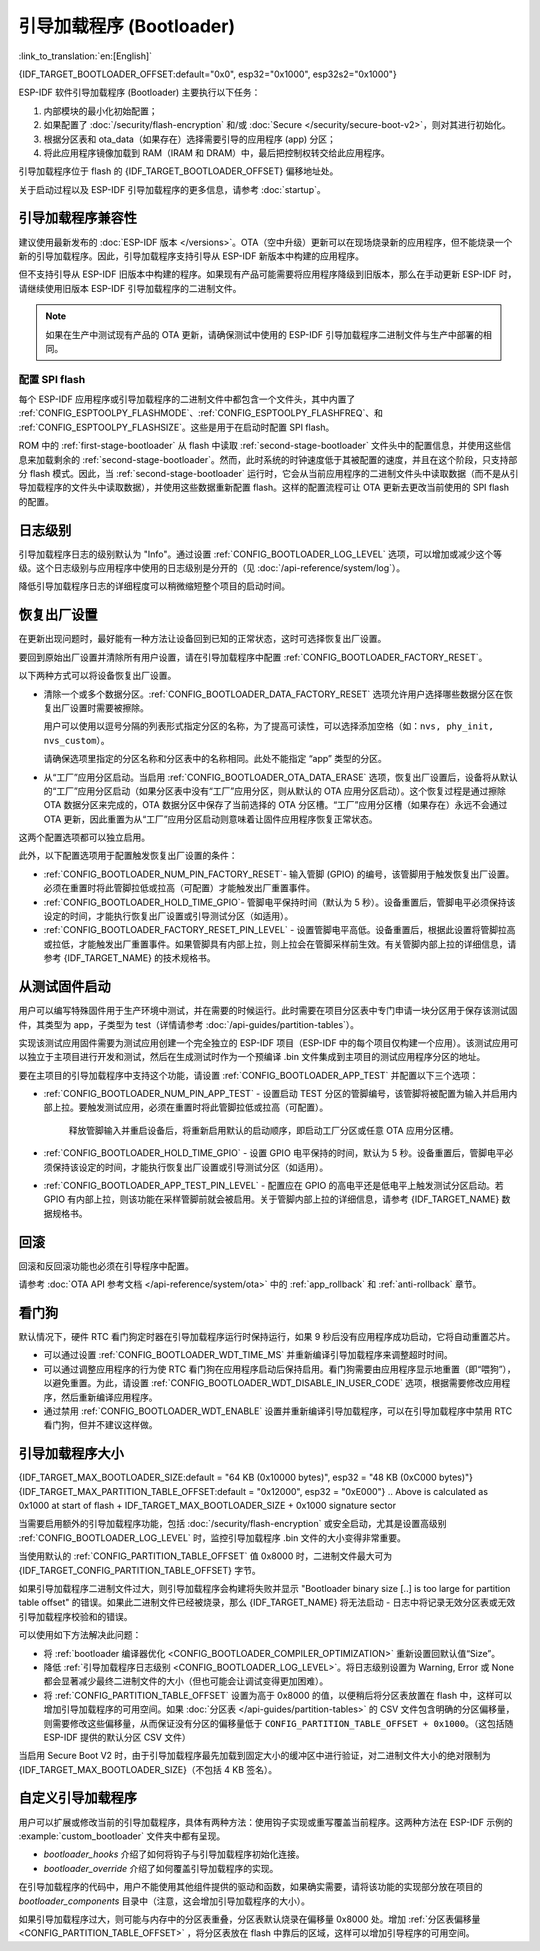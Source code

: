 引导加载程序 (Bootloader)
==========================

:link_to_translation:`en:[English]`

{IDF_TARGET_BOOTLOADER_OFFSET:default="0x0", esp32="0x1000", esp32s2="0x1000"}

ESP-IDF 软件引导加载程序 (Bootloader) 主要执行以下任务：

1. 内部模块的最小化初始配置；
2. 如果配置了 :doc:`/security/flash-encryption` 和/或 :doc:`Secure </security/secure-boot-v2>`，则对其进行初始化。
3. 根据分区表和 ota_data（如果存在）选择需要引导的应用程序 (app) 分区；
4. 将此应用程序镜像加载到 RAM（IRAM 和 DRAM）中，最后把控制权转交给此应用程序。

引导加载程序位于 flash 的 {IDF_TARGET_BOOTLOADER_OFFSET} 偏移地址处。

关于启动过程以及 ESP-IDF 引导加载程序的更多信息，请参考 :doc:`startup`。

.. _bootloader-compatibility:

引导加载程序兼容性
-------------------

建议使用最新发布的 :doc:`ESP-IDF 版本 </versions>`。OTA（空中升级）更新可以在现场烧录新的应用程序，但不能烧录一个新的引导加载程序。因此，引导加载程序支持引导从 ESP-IDF 新版本中构建的应用程序。

但不支持引导从 ESP-IDF 旧版本中构建的程序。如果现有产品可能需要将应用程序降级到旧版本，那么在手动更新 ESP-IDF 时，请继续使用旧版本 ESP-IDF 引导加载程序的二进制文件。

.. note::

   如果在生产中测试现有产品的 OTA 更新，请确保测试中使用的 ESP-IDF 引导加载程序二进制文件与生产中部署的相同。

.. only:: esp32

   ESP-IDF V2.1 之前的版本
   ^^^^^^^^^^^^^^^^^^^^^^^^^^^^^

	与新版本相比，ESP-IDF V2.1 之前的版本构建的引导加载程序对硬件的配置更少。使用这些早期 ESP-IDF 版本的引导加载程序并构建新应用程序时，请启用配置选项 :ref:`CONFIG_APP_COMPATIBLE_PRE_V2_1_BOOTLOADERS`。

   ESP-IDF V3.1 之前的版本
   ^^^^^^^^^^^^^^^^^^^^^^^^^^^^^

	ESP-IDF V3.1 之前的版本构建的引导加载程序不支持分区表二进制文件中的 MD5 校验。使用这些 ESP-IDF 版本的引导加载程序并构建新应用程序时，请启用配置选项 :ref:`CONFIG_APP_COMPATIBLE_PRE_V3_1_BOOTLOADERS`。

   ESP-IDF V5.1 之前的版本
   ^^^^^^^^^^^^^^^^^^^^^^^^^^

   ESP-IDF V5.1 之前的版本构建的引导加载程序不支持 :ref:`CONFIG_ESP_SYSTEM_ESP32_SRAM1_REGION_AS_IRAM`。使用这些 ESP-IDF 版本的引导加载程序并构建新应用程序时，不应使用该选项。


配置 SPI flash
^^^^^^^^^^^^^^^^^^^^^^^

每个 ESP-IDF 应用程序或引导加载程序的二进制文件中都包含一个文件头，其中内置了 :ref:`CONFIG_ESPTOOLPY_FLASHMODE`、:ref:`CONFIG_ESPTOOLPY_FLASHFREQ`、和 :ref:`CONFIG_ESPTOOLPY_FLASHSIZE`。这些是用于在启动时配置 SPI flash。

ROM 中的 :ref:`first-stage-bootloader` 从 flash 中读取 :ref:`second-stage-bootloader` 文件头中的配置信息，并使用这些信息来加载剩余的 :ref:`second-stage-bootloader`。然而，此时系统的时钟速度低于其被配置的速度，并且在这个阶段，只支持部分 flash 模式。因此，当 :ref:`second-stage-bootloader` 运行时，它会从当前应用程序的二进制文件头中读取数据（而不是从引导加载程序的文件头中读取数据），并使用这些数据重新配置 flash。这样的配置流程可让 OTA 更新去更改当前使用的 SPI flash 的配置。

.. only:: esp32

   ESP-IDF V4.0 版本之前的引导加载程序使用其自身的文件头来配置 SPI flash，这意味着无法在 OTA 更新时更改 SPI flash 配置。为了与旧引导加载程序兼容，应用程序在其启动期间使用应用程序文件头中的配置信息重新初始化 flash 配置。

日志级别
---------

引导加载程序日志的级别默认为 "Info"。通过设置 :ref:`CONFIG_BOOTLOADER_LOG_LEVEL` 选项，可以增加或减少这个等级。这个日志级别与应用程序中使用的日志级别是分开的（见 :doc:`/api-reference/system/log`）。

降低引导加载程序日志的详细程度可以稍微缩短整个项目的启动时间。

恢复出厂设置
------------

在更新出现问题时，最好能有一种方法让设备回到已知的正常状态，这时可选择恢复出厂设置。

要回到原始出厂设置并清除所有用户设置，请在引导加载程序中配置 :ref:`CONFIG_BOOTLOADER_FACTORY_RESET`。

以下两种方式可以将设备恢复出厂设置。

- 清除一个或多个数据分区。:ref:`CONFIG_BOOTLOADER_DATA_FACTORY_RESET` 选项允许用户选择哪些数据分区在恢复出厂设置时需要被擦除。

  用户可以使用以逗号分隔的列表形式指定分区的名称，为了提高可读性，可以选择添加空格（如：``nvs, phy_init, nvs_custom``）。

  请确保选项里指定的分区名称和分区表中的名称相同。此处不能指定 “app” 类型的分区。

- 从“工厂”应用分区启动。当启用 :ref:`CONFIG_BOOTLOADER_OTA_DATA_ERASE` 选项，恢复出厂设置后，设备将从默认的“工厂”应用分区启动（如果分区表中没有“工厂”应用分区，则从默认的 OTA 应用分区启动）。这个恢复过程是通过擦除 OTA 数据分区来完成的，OTA 数据分区中保存了当前选择的 OTA 分区槽。“工厂”应用分区槽（如果存在）永远不会通过 OTA 更新，因此重置为从“工厂”应用分区启动则意味着让固件应用程序恢复正常状态。

这两个配置选项都可以独立启用。

此外，以下配置选项用于配置触发恢复出厂设置的条件：

- :ref:`CONFIG_BOOTLOADER_NUM_PIN_FACTORY_RESET`- 输入管脚 (GPIO) 的编号，该管脚用于触发恢复出厂设置。必须在重置时将此管脚拉低或拉高（可配置）才能触发出厂重置事件。

- :ref:`CONFIG_BOOTLOADER_HOLD_TIME_GPIO`- 管脚电平保持时间（默认为 5 秒）。设备重置后，管脚电平必须保持该设定的时间，才能执行恢复出厂设置或引导测试分区（如适用）。

- :ref:`CONFIG_BOOTLOADER_FACTORY_RESET_PIN_LEVEL` - 设置管脚电平高低。设备重置后，根据此设置将管脚拉高或拉低，才能触发出厂重置事件。如果管脚具有内部上拉，则上拉会在管脚采样前生效。有关管脚内部上拉的详细信息，请参考 {IDF_TARGET_NAME} 的技术规格书。

.. only:: SOC_RTC_FAST_MEM_SUPPORTED

    如果应用程序需要知道设备是否触发了出厂重置，可以通过调用 :cpp:func:`bootloader_common_get_rtc_retain_mem_factory_reset_state` 函数来确定：
    
    - 如果读取到设备出厂重置状态为 true，会返回状态 true，说明设备已经触发出厂重置。此后会重置状态为 false，以便后续的出厂重置触发判断。
    - 如果读取到设备出厂重置状态为 false，会返回状态 false，说明设备并未触发出厂重置，或者保存此状态的内存区域已失效。

    同时需要注意该功能需要占用部分 RTC FAST 内存（占用的内存与 :ref:`CONFIG_BOOTLOADER_SKIP_VALIDATE_IN_DEEP_SLEEP` 大小相同）。

.. only:: not SOC_RTC_FAST_MEM_SUPPORTED

    有时应用程序需要知道设备是否触发了出厂重置，但 {IDF_TARGET_NAME} 没有 RTC FAST 内存，因此没有相应的 API 可用于监测。然而也有方法实现出厂重置监测，比如，设置一个在出厂重置时会被引导加载程序擦除的 NVS 分区（需将此分区添加到 :ref:`CONFIG_BOOTLOADER_DATA_FACTORY_RESET` 中）。在这个 NVS 分区中保存一个令牌数据 "factory_reset_state"，让该令牌在应用程序中自增。"factory_reset_state" 为 0 时则表明触发了出厂重置。

.. _bootloader_boot_from_test_firmware:

从测试固件启动
-------------------

用户可以编写特殊固件用于生产环境中测试，并在需要的时候运行。此时需要在项目分区表中专门申请一块分区用于保存该测试固件，其类型为 app，子类型为 test（详情请参考 :doc:`/api-guides/partition-tables`）。

实现该测试应用固件需要为测试应用创建一个完全独立的 ESP-IDF 项目（ESP-IDF 中的每个项目仅构建一个应用）。该测试应用可以独立于主项目进行开发和测试，然后在生成测试时作为一个预编译 .bin 文件集成到主项目的测试应用程序分区的地址。

要在主项目的引导加载程序中支持这个功能，请设置 :ref:`CONFIG_BOOTLOADER_APP_TEST` 并配置以下三个选项：

- :ref:`CONFIG_BOOTLOADER_NUM_PIN_APP_TEST` - 设置启动 TEST 分区的管脚编号，该管脚将被配置为输入并启用内部上拉。要触发测试应用，必须在重置时将此管脚拉低或拉高（可配置）。

   释放管脚输入并重启设备后，将重新启用默认的启动顺序，即启动工厂分区或任意 OTA 应用分区槽。

- :ref:`CONFIG_BOOTLOADER_HOLD_TIME_GPIO` - 设置 GPIO 电平保持的时间，默认为 5 秒。设备重置后，管脚电平必须保持该设定的时间，才能执行恢复出厂设置或引导测试分区（如适用）。

- :ref:`CONFIG_BOOTLOADER_APP_TEST_PIN_LEVEL` - 配置应在 GPIO 的高电平还是低电平上触发测试分区启动。若 GPIO 有内部上拉，则该功能在采样管脚前就会被启用。关于管脚内部上拉的详细信息，请参考 {IDF_TARGET_NAME} 数据规格书。

回滚
--------

回滚和反回滚功能也必须在引导程序中配置。

请参考 :doc:`OTA API 参考文档 </api-reference/system/ota>` 中的 :ref:`app_rollback` 和 :ref:`anti-rollback` 章节。

看门狗
----------

默认情况下，硬件 RTC 看门狗定时器在引导加载程序运行时保持运行，如果 9 秒后没有应用程序成功启动，它将自动重置芯片。

- 可以通过设置 :ref:`CONFIG_BOOTLOADER_WDT_TIME_MS` 并重新编译引导加载程序来调整超时时间。
- 可以通过调整应用程序的行为使 RTC 看门狗在应用程序启动后保持启用。看门狗需要由应用程序显示地重置（即“喂狗”），以避免重置。为此，请设置 :ref:`CONFIG_BOOTLOADER_WDT_DISABLE_IN_USER_CODE` 选项，根据需要修改应用程序，然后重新编译应用程序。
- 通过禁用 :ref:`CONFIG_BOOTLOADER_WDT_ENABLE` 设置并重新编译引导加载程序，可以在引导加载程序中禁用 RTC 看门狗，但并不建议这样做。

.. _bootloader-size:

引导加载程序大小
---------------------

{IDF_TARGET_MAX_BOOTLOADER_SIZE:default = "64 KB (0x10000 bytes)", esp32 = "48 KB (0xC000 bytes)"}
{IDF_TARGET_MAX_PARTITION_TABLE_OFFSET:default = "0x12000", esp32 = "0xE000"}
.. Above is calculated as 0x1000 at start of flash + IDF_TARGET_MAX_BOOTLOADER_SIZE + 0x1000 signature sector

当需要启用额外的引导加载程序功能，包括 :doc:`/security/flash-encryption` 或安全启动，尤其是设置高级别 :ref:`CONFIG_BOOTLOADER_LOG_LEVEL` 时，监控引导加载程序 .bin 文件的大小变得非常重要。

当使用默认的 :ref:`CONFIG_PARTITION_TABLE_OFFSET` 值 0x8000 时，二进制文件最大可为 {IDF_TARGET_CONFIG_PARTITION_TABLE_OFFSET} 字节。

如果引导加载程序二进制文件过大，则引导加载程序会构建将失败并显示 "Bootloader binary size [..] is too large for partition table offset" 的错误。如果此二进制文件已经被烧录，那么 {IDF_TARGET_NAME} 将无法启动 - 日志中将记录无效分区表或无效引导加载程序校验和的错误。

可以使用如下方法解决此问题：

- 将 :ref:`bootloader 编译器优化 <CONFIG_BOOTLOADER_COMPILER_OPTIMIZATION>` 重新设置回默认值“Size”。
- 降低 :ref:`引导加载程序日志级别 <CONFIG_BOOTLOADER_LOG_LEVEL>`。将日志级别设置为 Warning, Error 或 None 都会显著减少最终二进制文件的大小（但也可能会让调试变得更加困难）。
- 将 :ref:`CONFIG_PARTITION_TABLE_OFFSET` 设置为高于 0x8000 的值，以便稍后将分区表放置在 flash 中，这样可以增加引导加载程序的可用空间。如果 :doc:`分区表 </api-guides/partition-tables>` 的 CSV 文件包含明确的分区偏移量，则需要修改这些偏移量，从而保证没有分区的偏移量低于 ``CONFIG_PARTITION_TABLE_OFFSET + 0x1000``。（这包括随 ESP-IDF 提供的默认分区 CSV 文件）

当启用 Secure Boot V2 时，由于引导加载程序最先加载到固定大小的缓冲区中进行验证，对二进制文件大小的绝对限制为 {IDF_TARGET_MAX_BOOTLOADER_SIZE}（不包括 4 KB 签名）。

.. only:: SOC_RTC_FAST_MEM_SUPPORTED

    从深度睡眠中快速启动
    ----------------------

    引导加载程序有 :ref:`CONFIG_BOOTLOADER_SKIP_VALIDATE_IN_DEEP_SLEEP` 选项，可以减少从深度睡眠中唤醒的时间（有利于降低功耗）。当 :ref:`CONFIG_SECURE_BOOT` 选项禁用时，该选项可用。由于无需镜像校验，唤醒时间减少。在第一次启动时，引导加载程序将启动的应用程序的地址存储在 RTC FAST 存储器中。而在唤醒过程中，这个地址用于启动而无需任何检查，从而实现了快速加载。

自定义引导加载程序
----------------------

用户可以扩展或修改当前的引导加载程序，具体有两种方法：使用钩子实现或重写覆盖当前程序。这两种方法在 ESP-IDF 示例的 :example:`custom_bootloader` 文件夹中都有呈现。

* `bootloader_hooks` 介绍了如何将钩子与引导加载程序初始化连接。
* `bootloader_override` 介绍了如何覆盖引导加载程序的实现。

在引导加载程序的代码中，用户不能使用其他组件提供的驱动和函数，如果确实需要，请将该功能的实现部分放在项目的 `bootloader_components` 目录中（注意，这会增加引导加载程序的大小）。

如果引导加载程序过大，则可能与内存中的分区表重叠，分区表默认烧录在偏移量 0x8000 处。增加 :ref:`分区表偏移量 <CONFIG_PARTITION_TABLE_OFFSET>` ，将分区表放在 flash 中靠后的区域，这样可以增加引导程序的可用空间。
